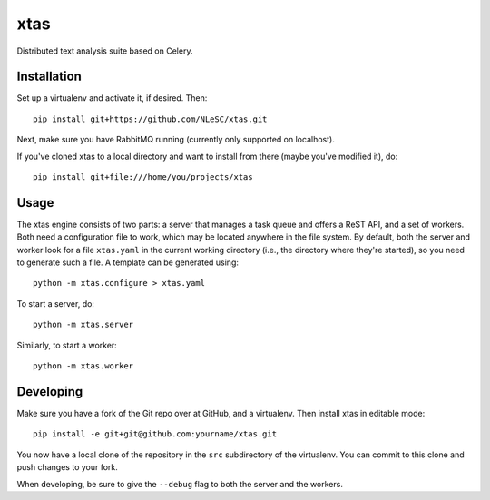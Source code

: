 xtas
====

Distributed text analysis suite based on Celery.


Installation
------------

Set up a virtualenv and activate it, if desired. Then::

    pip install git+https://github.com/NLeSC/xtas.git

Next, make sure you have RabbitMQ running (currently only supported on
localhost).

If you've cloned xtas to a local directory and want to install from there
(maybe you've modified it), do::

    pip install git+file:///home/you/projects/xtas


Usage
-----

The xtas engine consists of two parts: a server that manages a task queue and
offers a ReST API, and a set of workers. Both need a configuration file to
work, which may be located anywhere in the file system. By default, both the
server and worker look for a file ``xtas.yaml`` in the current working
directory (i.e., the directory where they're started), so you need to generate
such a file. A template can be generated using::

    python -m xtas.configure > xtas.yaml

To start a server, do::

    python -m xtas.server

Similarly, to start a worker::

    python -m xtas.worker


Developing
----------

Make sure you have a fork of the Git repo over at GitHub, and a virtualenv.
Then install xtas in editable mode::

    pip install -e git+git@github.com:yourname/xtas.git

You now have a local clone of the repository in the ``src`` subdirectory of
the virtualenv. You can commit to this clone and push changes to your fork.

When developing, be sure to give the ``--debug`` flag to both the server and
the workers.
